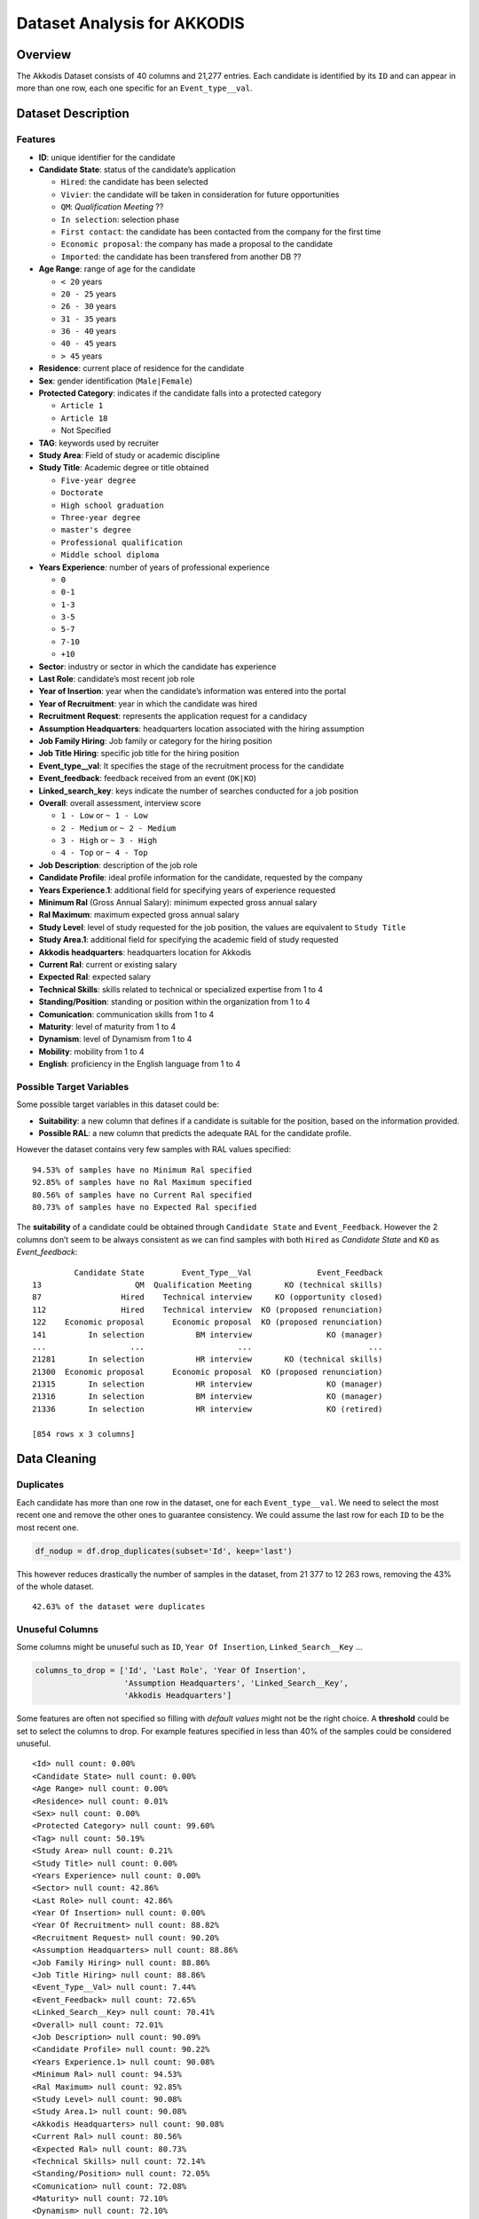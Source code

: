 Dataset Analysis for AKKODIS
============================

Overview
--------

The Akkodis Dataset consists of 40 columns and 21,277 entries. Each
candidate is identified by its ``ID`` and can appear in more than one
row, each one specific for an ``Event_type__val``.

Dataset Description
-------------------

Features
~~~~~~~~

- **ID**: unique identifier for the candidate
- **Candidate State**: status of the candidate’s application

  - ``Hired``: the candidate has been selected
  - ``Vivier``: the candidate will be taken in consideration for future
    opportunities
  - ``QM``: *Qualification Meeting* ??
  - ``In selection``: selection phase
  - ``First contact``: the candidate has been contacted from the company
    for the first time
  - ``Economic proposal``: the company has made a proposal to the
    candidate
  - ``Imported``: the candidate has been transfered from another DB ??

- **Age Range**: range of age for the candidate

  - ``< 20`` years
  - ``20 - 25`` years
  - ``26 - 30`` years
  - ``31 - 35`` years
  - ``36 - 40`` years
  - ``40 - 45`` years
  - ``> 45`` years

- **Residence**: current place of residence for the candidate
- **Sex**: gender identification (``Male|Female``)
- **Protected Category**: indicates if the candidate falls into a
  protected category

  - ``Article 1``
  - ``Article 18``
  - Not Specified

- **TAG**: keywords used by recruiter
- **Study Area**: Field of study or academic discipline
- **Study Title**: Academic degree or title obtained

  - ``Five-year degree``
  - ``Doctorate``
  - ``High school graduation``
  - ``Three-year degree``
  - ``master's degree``
  - ``Professional qualification``
  - ``Middle school diploma``

- **Years Experience**: number of years of professional experience

  - ``0``
  - ``0-1``
  - ``1-3``
  - ``3-5``
  - ``5-7``
  - ``7-10``
  - ``+10``

- **Sector**: industry or sector in which the candidate has experience
- **Last Role**: candidate’s most recent job role
- **Year of Insertion**: year when the candidate’s information was
  entered into the portal
- **Year of Recruitment**: year in which the candidate was hired
- **Recruitment Request**: represents the application request for a
  candidacy
- **Assumption Headquarters**: headquarters location associated with the
  hiring assumption
- **Job Family Hiring**: Job family or category for the hiring position
- **Job Title Hiring**: specific job title for the hiring position
- **Event_type__val**: It specifies the stage of the recruitment
  process for the candidate
- **Event_feedback**: feedback received from an event (``OK|KO``)
- **Linked_search_key**: keys indicate the number of searches conducted
  for a job position
- **Overall**: overall assessment, interview score

  - ``1 - Low`` or ``~ 1 - Low``
  - ``2 - Medium`` or ``~ 2 - Medium``
  - ``3 - High`` or ``~ 3 - High``
  - ``4 - Top`` or ``~ 4 - Top``

- **Job Description**: description of the job role
- **Candidate Profile**: ideal profile information for the candidate,
  requested by the company
- **Years Experience.1**: additional field for specifying years of
  experience requested
- **Minimum Ral** (Gross Annual Salary): minimum expected gross annual
  salary
- **Ral Maximum**: maximum expected gross annual salary
- **Study Level**: level of study requested for the job position, the
  values are equivalent to ``Study Title``
- **Study Area.1**: additional field for specifying the academic field
  of study requested
- **Akkodis headquarters**: headquarters location for Akkodis
- **Current Ral**: current or existing salary
- **Expected Ral**: expected salary
- **Technical Skills**: skills related to technical or specialized
  expertise from 1 to 4
- **Standing/Position**: standing or position within the organization
  from 1 to 4
- **Comunication**: communication skills from 1 to 4
- **Maturity**: level of maturity from 1 to 4
- **Dynamism**: level of Dynamism from 1 to 4
- **Mobility**: mobility from 1 to 4
- **English**: proficiency in the English language from 1 to 4

Possible Target Variables
~~~~~~~~~~~~~~~~~~~~~~~~~

Some possible target variables in this dataset could be: 

- **Suitability**: a new column that defines if a candidate is suitable for the position, based on the information provided.
- **Possible RAL**: a new column that predicts the adequate RAL for the candidate profile.

However the dataset contains very few samples with RAL values specified:

.. parsed-literal::

    94.53% of samples have no Minimum Ral specified
    92.85% of samples have no Ral Maximum specified
    80.56% of samples have no Current Ral specified
    80.73% of samples have no Expected Ral specified

The **suitability** of a candidate could be obtained through
``Candidate State`` and ``Event_Feedback``. However the 2 columns don’t
seem to be always consistent as we can find samples with both ``Hired``
as *Candidate State* and ``KO`` as *Event_feedback*:

.. parsed-literal::

             Candidate State        Event_Type__Val              Event_Feedback
    13                    QM  Qualification Meeting       KO (technical skills)
    87                 Hired    Technical interview     KO (opportunity closed)
    112                Hired    Technical interview  KO (proposed renunciation)
    122    Economic proposal      Economic proposal  KO (proposed renunciation)
    141         In selection           BM interview                KO (manager)
    ...                  ...                    ...                         ...
    21281       In selection           HR interview       KO (technical skills)
    21300  Economic proposal      Economic proposal  KO (proposed renunciation)
    21315       In selection           HR interview                KO (manager)
    21316       In selection           BM interview                KO (manager)
    21336       In selection           HR interview                KO (retired)
    
    [854 rows x 3 columns]


Data Cleaning
--------------
Duplicates
~~~~~~~~~~

Each candidate has more than one row in the dataset, one for each
``Event_type__val``. We need to select the most recent one and remove
the other ones to guarantee consistency. We could assume the last row
for each ``ID`` to be the most recent one.

.. code:: python

    df_nodup = df.drop_duplicates(subset='Id', keep='last')

This however reduces drastically the number of samples in the dataset,
from 21 377 to 12 263 rows, removing the 43% of the whole dataset.

.. parsed-literal::

    42.63% of the dataset were duplicates


Unuseful Columns
~~~~~~~~~~~~~~~~

Some columns might be unuseful such as ``ID``, ``Year Of Insertion``,
``Linked_Search__Key`` …

.. code:: python

    columns_to_drop = ['Id', 'Last Role', 'Year Of Insertion',
                       'Assumption Headquarters', 'Linked_Search__Key',
                       'Akkodis Headquarters']

Some features are often not specified so filling with *default values*
might not be the right choice. A **threshold** could be set to select
the columns to drop. For example features specified in less than 40% of
the samples could be considered unuseful.

.. parsed-literal::

    <Id> null count: 0.00%
    <Candidate State> null count: 0.00%
    <Age Range> null count: 0.00%
    <Residence> null count: 0.01%
    <Sex> null count: 0.00%
    <Protected Category> null count: 99.60%
    <Tag> null count: 50.19%
    <Study Area> null count: 0.21%
    <Study Title> null count: 0.00%
    <Years Experience> null count: 0.00%
    <Sector> null count: 42.86%
    <Last Role> null count: 42.86%
    <Year Of Insertion> null count: 0.00%
    <Year Of Recruitment> null count: 88.82%
    <Recruitment Request> null count: 90.20%
    <Assumption Headquarters> null count: 88.86%
    <Job Family Hiring> null count: 88.86%
    <Job Title Hiring> null count: 88.86%
    <Event_Type__Val> null count: 7.44%
    <Event_Feedback> null count: 72.65%
    <Linked_Search__Key> null count: 70.41%
    <Overall> null count: 72.01%
    <Job Description> null count: 90.09%
    <Candidate Profile> null count: 90.22%
    <Years Experience.1> null count: 90.08%
    <Minimum Ral> null count: 94.53%
    <Ral Maximum> null count: 92.85%
    <Study Level> null count: 90.08%
    <Study Area.1> null count: 90.08%
    <Akkodis Headquarters> null count: 90.08%
    <Current Ral> null count: 80.56%
    <Expected Ral> null count: 80.73%
    <Technical Skills> null count: 72.14%
    <Standing/Position> null count: 72.05%
    <Comunication> null count: 72.08%
    <Maturity> null count: 72.10%
    <Dynamism> null count: 72.10%
    <Mobility> null count: 72.05%
    <English> null count: 72.19%


.. code:: python

    df = df_nodup.drop(columns=columns_to_drop)

.. parsed-literal::

    The remaining columns are:
    
    Index(['Candidate State', 'Age Range', 'Residence', 'Sex',
           'Protected Category', 'Tag', 'Study Area', 'Study Title',
           'Years Experience', 'Sector', 'Event_Type__Val', 'Event_Feedback'],
          dtype='object')


NaNs Handling
~~~~~~~~~~~~~

There are still many columns left with no values specified.

.. parsed-literal::

    Columns that contain NaN values:
     ['Residence', 'Protected Category', 'Tag', 'Study Area', 'Sector', 'Event_Type__Val', 'Event_Feedback']


In order to define *default values* we need to analyze each feature:

.. parsed-literal::

    Residence values: ['TURIN » Turin ~ Piedmont' 'CONVERSANO » Bari ~ Puglia'
     'CASERTA » Caserta ~ Campania' ...
     'SAN FELICE A CANCELLO » Caserta ~ Campania'
     'PERDIFUMO » Salerno ~ Campania'
     'PALMANOVA » Udine ~ Friuli Venezia Giulia'] 
    
    Protected Category values: [nan 'Article 1' 'Article 18'] 
    
    Tag values: ['AUTOSAR, CAN, C, C++, MATLAB/SIMULINK, VECTOR/VENUS, VHDL, FPGA'
     '-, C, C++, DO178, LABVIEW, SOFTWARE DEVELOPMENT' 'PROCESS ENG.' ...
     '-, SOLIDWORKS, NX, CREO, INENTOR, GT POWER, AMESIM' 'SQL, UNIX'
     '-, ENVIRONMENTAL QUALITY, ENVIRONMENTAL MANAGER, ENVIRONMENTAL PROJECT ENGINEER, ISO 14001, ENVIRONMENTAL MANAGEMENT , ISO 14001, ENVIRONMENTAL MANAGEMENT, OFFSHORE'] 
    
    Study Area values: ['Automation/Mechatronics Engineering' 'computer engineering'
     'chemical engineering' 'Legal' 'Mechanical engineering'
     'Telecommunications Engineering' 'Economic - Statistics'
     'Materials Science and Engineering' 'Other scientific subjects'
     'Biomedical Engineering' 'electronic Engineering'
     'Information Engineering'
     'Aeronautical/Aerospace/Astronautics Engineering'
     'Energy and Nuclear Engineering' 'Informatics' 'Management Engineering'
     'Automotive Engineering' 'industrial engineering' 'Other' 'Surveyor'
     'Electrical Engineering' 'Scientific maturity' 'Chemist - Pharmaceutical'
     'Political-Social' 'Other humanities subjects' 'Geo-Biological'
     'Civil/Civil and Environmental Engineering' 'Psychology' 'Linguistics'
     'Agriculture and veterinary' 'Literary' 'Humanistic high school diploma'
     'Accounting' 'Communication Sciences' 'Safety Engineering' 'Architecture'
     'Mathematics' 'construction Engineering' 'Petroleum Engineering'
     'Naval Engineering' 'Artistic' nan
     'Mathematical-physical modeling for engineering'
     'Engineering for the environment and the territory' 'Medical'
     'Defense and Security' 'Physical education' 'Statistics'] 
    
    Sector values: ['Automotive' 'Aeronautics' 'Consulting' 'Telecom' 'Others' 'Space'
     'Life sciences' nan 'Railway' 'Defence' 'Naval'
     'Services and Information Systems' 'Energy' 'Machining - Heavy Industry'
     'Oil and Gas'] 
    
    Event_Type__Val values: ['BM interview' 'Candidate notification' 'Qualification Meeting'
     'Technical interview' 'HR interview' 'CV request' 'Contact note'
     'Inadequate CV' 'Economic proposal' 'Research association'
     'Sending SC to customer' nan 'Commercial note'] 
    
    Event_Feedback values: ['OK' nan 'KO (technical skills)' 'OK (waiting for departure)'
     'KO (proposed renunciation)' 'OK (live)' 'KO (mobility)' 'KO (manager)'
     'KO (retired)' 'OK (hired)' 'KO (seniority)' 'KO (ral)'
     'OK (other candidate)' 'KO (opportunity closed)' 'KO (lost availability)'
     'KO (language skills)'] 
    

Some default values could be:

.. code:: python

    df['Residence'] = df['Residence'].fillna('Not Specified')
    
    df['Protected Category'] = df['Protected Category'].fillna('No')
    
    df['Tag'] = df['Tag'].fillna('Not Specified')
    
    df['Study Area'] = df['Study Area'].fillna('Not Specified')
    
    df['Sector'] = df['Sector'].fillna('Not Specified')
    
    df['Event_Type__Val'] = df['Event_Type__Val'].fillna('Not Specified')
    
    df['Event_Feedback'] = df['Event_Feedback'].fillna('Not Specified')

Feature Mapping
~~~~~~~~~~~~~~~

Feature mapping can be used to simplify the values in the dataset.

Let’s analyze each feature:

**Candidate State**
^^^^^^^^^^^^^^^^^^^

.. image:: Akkodis_Dataset_Analysis_files/Akkodis_Dataset_Analysis_26_1.png


**Age Range**
^^^^^^^^^^^^^

.. image:: Akkodis_Dataset_Analysis_files/Akkodis_Dataset_Analysis_29_1.png


**Residence**
^^^^^^^^^^^^^

Mapping can be used to simplify this feature.

.. parsed-literal::

    ['TURIN » Turin ~ Piedmont' 'CONVERSANO » Bari ~ Puglia'
     'CASERTA » Caserta ~ Campania' ...
     'SAN FELICE A CANCELLO » Caserta ~ Campania'
     'PERDIFUMO » Salerno ~ Campania'
     'PALMANOVA » Udine ~ Friuli Venezia Giulia']

.. parsed-literal::

    List of residence states of the candidates in the dataset:
     ['ALBANIA', 'ALGERIA', 'AUSTRIA', 'BELARUS', 'BELGIUM', 'BRAZIL', 'BULGARIA', 'CHILE', "CHINA PEOPLE'S REPUBLIC", 'COLOMBIA', 'CROATIA', 'CZECH REPUBLIC', 'EGYPT', 'ERITREA', 'FRANCE', 'GERMANY', 'GREAT BRITAIN-NORTHERN IRELAND', 'GREECE', 'GRENADA', 'HAITI', 'INDIA', 'INDONESIA', 'IRAN', 'ITALY', 'KUWAIT', 'LEBANON', 'LIBYA', 'LITHUANIA', 'MALAYSIA', 'MALTA', 'MEXICO', 'MONACO', 'MOROCCO', 'NETHERLANDS', 'NIGERIA', 'OMAN', 'PAKISTAN', 'PHILIPPINES', 'PORTUGAL', 'QATAR', 'REPUBLIC OF POLAND', 'ROMANIA', 'RUSSIAN FEDERATION', 'SAINT LUCIA', 'SAINT PIERRE ET MIQUELON (ISLANDS)', 'SAN MARINO', 'SERBIA AND MONTENEGRO', 'SINGAPORE', 'SLOVAKIA', 'SOUTH AFRICAN REPUBLIC', 'SPAIN', 'SRI LANKA', 'SWEDEN', 'SWITZERLAND', 'SYRIA', 'TONGA', 'TUNISIA', 'Türkiye', 'UKRAINE', 'UNITED ARAB EMIRATES', 'UNITED STATES OF AMERICA', 'USSR', 'UZBEKISTAN', 'VENEZUELA', 'YUGOSLAVIA']

.. parsed-literal::

    List of residence italian regions of the candidates in the dataset:
     ['Abruzzo', 'Aosta Valley', 'Basilicata', 'Calabria', 'Campania', 'Emilia Romagna', 'Friuli Venezia Giulia', 'Lazio', 'Liguria', 'Lombardy', 'Marche', 'Molise', 'Not Specified', 'Piedmont', 'Puglia', 'Sardinia', 'Sicily', 'Trentino Alto Adige', 'Tuscany', 'Umbria', 'Veneto']


.. code:: python

    def map_residence(value):
        for region in italy_list:
            if region in value:
              return region
        for state in state_list:
            if state in value:
              return state
        return 'Not Specified'


The values in the ``Residence`` column could be replaced with either the
*italian region* or the *state*.

.. code:: python

    df['Residence'] = df['Residence'].apply(map_residence)
    df['Residence'] = df['Residence'].replace('Türkiye', 'TURKEY')
    df['Residence'] = df['Residence'].replace('USSR', 'RUSSIAN FEDERATION')

To better define *residence* 3 new columns could be added:
``Residence State``, ``Residence Italian Region``,
``European Residence``. This kind of information needs to be protected
but should also be taken in consideration in order to ensure *Fairness*.

.. image:: Akkodis_Dataset_Analysis_files/Akkodis_Dataset_Analysis_39_0.png

.. image:: Akkodis_Dataset_Analysis_files/Akkodis_Dataset_Analysis_40_0.png

.. image:: Akkodis_Dataset_Analysis_files/Akkodis_Dataset_Analysis_43_0.png


.. code:: python

    european_countries = [
        'ALBANIA', 'AUSTRIA', 'BELARUS', 'BELGIUM', 'BULGARIA', 'CROATIA', 'CZECH REPUBLIC',
        'FRANCE', 'GERMANY', 'GREAT BRITAIN-NORTHERN IRELAND', 'GREECE', 'ITALY', 'LATVIA',
        'LITHUANIA', 'LUXEMBOURG', 'MALTA', 'MOLDOVA', 'MONACO', 'MONTENEGRO', 'NETHERLANDS',
        'NORWAY', 'POLAND', 'PORTUGAL', 'ROMANIA', 'RUSSIA', 'SAN MARINO', 'SERBIA', 'SLOVAKIA',
        'SLOVENIA', 'SPAIN', 'SWEDEN', 'SWITZERLAND', 'UKRAINE'
    ]
    df['European Residence'] = df['Residence State'].apply(lambda x: 'Yes' if x in european_countries else 'No')

.. image:: Akkodis_Dataset_Analysis_files/Akkodis_Dataset_Analysis_45_0.png


The ``Residence`` column could then be removed.

.. code:: python

    df = df.drop(columns=['Residence'])

**Sex**
^^^^^^^

The dataset is unbalanced with respect to the Sex feature, with 76.8%
male candidates and 23.2% female candidates.

.. image:: Akkodis_Dataset_Analysis_files/Akkodis_Dataset_Analysis_49_1.png


**Protected Category**
^^^^^^^^^^^^^^^^^^^^^^

Mapping can be applied to simplify this feature and discriminate between
candidates that are part of a protected category and candidates who are
not.

.. code:: python

    df['Protected Category'] = df['Protected Category'].replace('Article 18', 'Yes')
    df['Protected Category'] = df['Protected Category'].replace('Article 1', 'Yes')

The dataset is highly unbalanced with respect to this feature, with only
0.4% candidates from protected categories.

.. image:: Akkodis_Dataset_Analysis_files/Akkodis_Dataset_Analysis_53_1.png


**Tag**
^^^^^^^

This feature is highly irregular and will need processing in order to be
useful. Some mapping could be applied to clean the data:

.. code:: python

    df['Tag'] = df['Tag'].replace('-', 'Not Specified')
    df['Tag'] = df['Tag'].replace('.', 'Not Specified')
    df['Tag'] = df['Tag'].replace('X', 'Not Specified')

.. parsed-literal::

    ['AUTOSAR, CAN, C, C++, MATLAB/SIMULINK, VECTOR/VENUS, VHDL, FPGA'
     '-, C, C++, DO178, LABVIEW, SOFTWARE DEVELOPMENT' 'PROCESS ENG.' ...
     '-, SOLIDWORKS, NX, CREO, INENTOR, GT POWER, AMESIM' 'SQL, UNIX'
     '-, ENVIRONMENTAL QUALITY, ENVIRONMENTAL MANAGER, ENVIRONMENTAL PROJECT ENGINEER, ISO 14001, ENVIRONMENTAL MANAGEMENT , ISO 14001, ENVIRONMENTAL MANAGEMENT, OFFSHORE']

.. raw:: html

    
      <div id="df-bd8a1fd4-1e0a-4f0e-8d99-6f986c91353a" class="colab-df-container">
        <div>
    <style scoped>
        .dataframe tbody tr th:only-of-type {
            vertical-align: middle;
        }
    
        .dataframe tbody tr th {
            vertical-align: top;
        }
    
        .dataframe thead th {
            text-align: right;
        }
    </style>
    <table border="1" class="dataframe">
      <thead>
        <tr style="text-align: right;">
          <th></th>
          <th>Keyword</th>
          <th>Count</th>
        </tr>
      </thead>
      <tbody>
        <tr>
          <th>20</th>
          <td>MATLAB</td>
          <td>576</td>
        </tr>
        <tr>
          <th>3</th>
          <td>C++</td>
          <td>312</td>
        </tr>
        <tr>
          <th>2</th>
          <td>C</td>
          <td>305</td>
        </tr>
        <tr>
          <th>21</th>
          <td>SIMULINK</td>
          <td>305</td>
        </tr>
        <tr>
          <th>107</th>
          <td>SOLIDWORKS</td>
          <td>299</td>
        </tr>
        <tr>
          <th>35</th>
          <td>PYTHON</td>
          <td>275</td>
        </tr>
        <tr>
          <th>137</th>
          <td>EXCEL</td>
          <td>177</td>
        </tr>
        <tr>
          <th>52</th>
          <td>JAVA</td>
          <td>176</td>
        </tr>
        <tr>
          <th>136</th>
          <td>OFFICE</td>
          <td>143</td>
        </tr>
        <tr>
          <th>205</th>
          <td>AUTOCAD</td>
          <td>129</td>
        </tr>
      </tbody>
    </table>
    </div>
        <div class="colab-df-buttons">
    
      <div class="colab-df-container">
        <button class="colab-df-convert" onclick="convertToInteractive('df-bd8a1fd4-1e0a-4f0e-8d99-6f986c91353a')"
                title="Convert this dataframe to an interactive table."
                style="display:none;">
    
      <svg xmlns="http://www.w3.org/2000/svg" height="24px" viewBox="0 -960 960 960">
        <path d="M120-120v-720h720v720H120Zm60-500h600v-160H180v160Zm220 220h160v-160H400v160Zm0 220h160v-160H400v160ZM180-400h160v-160H180v160Zm440 0h160v-160H620v160ZM180-180h160v-160H180v160Zm440 0h160v-160H620v160Z"/>
      </svg>
        </button>
    
      <style>
        .colab-df-container {
          display:flex;
          gap: 12px;
        }
    
        .colab-df-convert {
          background-color: #E8F0FE;
          border: none;
          border-radius: 50%;
          cursor: pointer;
          display: none;
          fill: #1967D2;
          height: 32px;
          padding: 0 0 0 0;
          width: 32px;
        }
    
        .colab-df-convert:hover {
          background-color: #E2EBFA;
          box-shadow: 0px 1px 2px rgba(60, 64, 67, 0.3), 0px 1px 3px 1px rgba(60, 64, 67, 0.15);
          fill: #174EA6;
        }
    
        .colab-df-buttons div {
          margin-bottom: 4px;
        }
    
        [theme=dark] .colab-df-convert {
          background-color: #3B4455;
          fill: #D2E3FC;
        }
    
        [theme=dark] .colab-df-convert:hover {
          background-color: #434B5C;
          box-shadow: 0px 1px 3px 1px rgba(0, 0, 0, 0.15);
          filter: drop-shadow(0px 1px 2px rgba(0, 0, 0, 0.3));
          fill: #FFFFFF;
        }
      </style>
    
        <script>
          const buttonEl =
            document.querySelector('#df-bd8a1fd4-1e0a-4f0e-8d99-6f986c91353a button.colab-df-convert');
          buttonEl.style.display =
            google.colab.kernel.accessAllowed ? 'block' : 'none';
    
          async function convertToInteractive(key) {
            const element = document.querySelector('#df-bd8a1fd4-1e0a-4f0e-8d99-6f986c91353a');
            const dataTable =
              await google.colab.kernel.invokeFunction('convertToInteractive',
                                                        [key], {});
            if (!dataTable) return;
    
            const docLinkHtml = 'Like what you see? Visit the ' +
              '<a target="_blank" href=https://colab.research.google.com/notebooks/data_table.ipynb>data table notebook</a>'
              + ' to learn more about interactive tables.';
            element.innerHTML = '';
            dataTable['output_type'] = 'display_data';
            await google.colab.output.renderOutput(dataTable, element);
            const docLink = document.createElement('div');
            docLink.innerHTML = docLinkHtml;
            element.appendChild(docLink);
          }
        </script>
      </div>
    
    
    <div id="df-97debbdd-03eb-4501-8acc-0302ce8791cf">
      <button class="colab-df-quickchart" onclick="quickchart('df-97debbdd-03eb-4501-8acc-0302ce8791cf')"
                title="Suggest charts"
                style="display:none;">
    
    <svg xmlns="http://www.w3.org/2000/svg" height="24px"viewBox="0 0 24 24"
         width="24px">
        <g>
            <path d="M19 3H5c-1.1 0-2 .9-2 2v14c0 1.1.9 2 2 2h14c1.1 0 2-.9 2-2V5c0-1.1-.9-2-2-2zM9 17H7v-7h2v7zm4 0h-2V7h2v10zm4 0h-2v-4h2v4z"/>
        </g>
    </svg>
      </button>
    
    <style>
      .colab-df-quickchart {
          --bg-color: #E8F0FE;
          --fill-color: #1967D2;
          --hover-bg-color: #E2EBFA;
          --hover-fill-color: #174EA6;
          --disabled-fill-color: #AAA;
          --disabled-bg-color: #DDD;
      }
    
      [theme=dark] .colab-df-quickchart {
          --bg-color: #3B4455;
          --fill-color: #D2E3FC;
          --hover-bg-color: #434B5C;
          --hover-fill-color: #FFFFFF;
          --disabled-bg-color: #3B4455;
          --disabled-fill-color: #666;
      }
    
      .colab-df-quickchart {
        background-color: var(--bg-color);
        border: none;
        border-radius: 50%;
        cursor: pointer;
        display: none;
        fill: var(--fill-color);
        height: 32px;
        padding: 0;
        width: 32px;
      }
    
      .colab-df-quickchart:hover {
        background-color: var(--hover-bg-color);
        box-shadow: 0 1px 2px rgba(60, 64, 67, 0.3), 0 1px 3px 1px rgba(60, 64, 67, 0.15);
        fill: var(--button-hover-fill-color);
      }
    
      .colab-df-quickchart-complete:disabled,
      .colab-df-quickchart-complete:disabled:hover {
        background-color: var(--disabled-bg-color);
        fill: var(--disabled-fill-color);
        box-shadow: none;
      }
    
      .colab-df-spinner {
        border: 2px solid var(--fill-color);
        border-color: transparent;
        border-bottom-color: var(--fill-color);
        animation:
          spin 1s steps(1) infinite;
      }
    
      @keyframes spin {
        0% {
          border-color: transparent;
          border-bottom-color: var(--fill-color);
          border-left-color: var(--fill-color);
        }
        20% {
          border-color: transparent;
          border-left-color: var(--fill-color);
          border-top-color: var(--fill-color);
        }
        30% {
          border-color: transparent;
          border-left-color: var(--fill-color);
          border-top-color: var(--fill-color);
          border-right-color: var(--fill-color);
        }
        40% {
          border-color: transparent;
          border-right-color: var(--fill-color);
          border-top-color: var(--fill-color);
        }
        60% {
          border-color: transparent;
          border-right-color: var(--fill-color);
        }
        80% {
          border-color: transparent;
          border-right-color: var(--fill-color);
          border-bottom-color: var(--fill-color);
        }
        90% {
          border-color: transparent;
          border-bottom-color: var(--fill-color);
        }
      }
    </style>
    
      <script>
        async function quickchart(key) {
          const quickchartButtonEl =
            document.querySelector('#' + key + ' button');
          quickchartButtonEl.disabled = true;  // To prevent multiple clicks.
          quickchartButtonEl.classList.add('colab-df-spinner');
          try {
            const charts = await google.colab.kernel.invokeFunction(
                'suggestCharts', [key], {});
          } catch (error) {
            console.error('Error during call to suggestCharts:', error);
          }
          quickchartButtonEl.classList.remove('colab-df-spinner');
          quickchartButtonEl.classList.add('colab-df-quickchart-complete');
        }
        (() => {
          let quickchartButtonEl =
            document.querySelector('#df-97debbdd-03eb-4501-8acc-0302ce8791cf button');
          quickchartButtonEl.style.display =
            google.colab.kernel.accessAllowed ? 'block' : 'none';
        })();
      </script>
    </div>
    
        </div>
      </div>


.. image:: Akkodis_Dataset_Analysis_files/Akkodis_Dataset_Analysis_58_0.png


**Study Area**
^^^^^^^^^^^^^^

.. parsed-literal::

    There are 48 different <Study Area> values:
     ['Automation/Mechatronics Engineering' 'computer engineering'
     'chemical engineering' 'Legal' 'Mechanical engineering'
     'Telecommunications Engineering' 'Economic - Statistics'
     'Materials Science and Engineering' 'Other scientific subjects'
     'Biomedical Engineering' 'electronic Engineering'
     'Information Engineering'
     'Aeronautical/Aerospace/Astronautics Engineering'
     'Energy and Nuclear Engineering' 'Informatics' 'Management Engineering'
     'Automotive Engineering' 'industrial engineering' 'Other' 'Surveyor'
     'Electrical Engineering' 'Scientific maturity' 'Chemist - Pharmaceutical'
     'Political-Social' 'Other humanities subjects' 'Geo-Biological'
     'Civil/Civil and Environmental Engineering' 'Psychology' 'Linguistics'
     'Agriculture and veterinary' 'Literary' 'Humanistic high school diploma'
     'Accounting' 'Communication Sciences' 'Safety Engineering' 'Architecture'
     'Mathematics' 'construction Engineering' 'Petroleum Engineering'
     'Naval Engineering' 'Artistic' 'Not Specified'
     'Mathematical-physical modeling for engineering'
     'Engineering for the environment and the territory' 'Medical'
     'Defense and Security' 'Physical education' 'Statistics'] 

.. raw:: html

    
      <div id="df-50451c5a-7fa2-4bc3-b478-14bd3e40f299" class="colab-df-container">
        <div>
    <style scoped>
        .dataframe tbody tr th:only-of-type {
            vertical-align: middle;
        }
    
        .dataframe tbody tr th {
            vertical-align: top;
        }
    
        .dataframe thead th {
            text-align: right;
        }
    </style>
    <table border="1" class="dataframe">
      <thead>
        <tr style="text-align: right;">
          <th></th>
          <th>Study Area</th>
          <th>Count</th>
        </tr>
      </thead>
      <tbody>
        <tr>
          <th>4</th>
          <td>Mechanical engineering</td>
          <td>2235</td>
        </tr>
        <tr>
          <th>1</th>
          <td>computer engineering</td>
          <td>1344</td>
        </tr>
        <tr>
          <th>12</th>
          <td>Aeronautical/Aerospace/Astronautics Engineering</td>
          <td>951</td>
        </tr>
        <tr>
          <th>9</th>
          <td>Biomedical Engineering</td>
          <td>924</td>
        </tr>
        <tr>
          <th>17</th>
          <td>industrial engineering</td>
          <td>901</td>
        </tr>
        <tr>
          <th>15</th>
          <td>Management Engineering</td>
          <td>798</td>
        </tr>
        <tr>
          <th>10</th>
          <td>electronic Engineering</td>
          <td>685</td>
        </tr>
        <tr>
          <th>18</th>
          <td>Other</td>
          <td>567</td>
        </tr>
        <tr>
          <th>11</th>
          <td>Information Engineering</td>
          <td>485</td>
        </tr>
        <tr>
          <th>0</th>
          <td>Automation/Mechatronics Engineering</td>
          <td>430</td>
        </tr>
      </tbody>
    </table>
    </div>
        <div class="colab-df-buttons">
    
      <div class="colab-df-container">
        <button class="colab-df-convert" onclick="convertToInteractive('df-50451c5a-7fa2-4bc3-b478-14bd3e40f299')"
                title="Convert this dataframe to an interactive table."
                style="display:none;">
    
      <svg xmlns="http://www.w3.org/2000/svg" height="24px" viewBox="0 -960 960 960">
        <path d="M120-120v-720h720v720H120Zm60-500h600v-160H180v160Zm220 220h160v-160H400v160Zm0 220h160v-160H400v160ZM180-400h160v-160H180v160Zm440 0h160v-160H620v160ZM180-180h160v-160H180v160Zm440 0h160v-160H620v160Z"/>
      </svg>
        </button>
    
      <style>
        .colab-df-container {
          display:flex;
          gap: 12px;
        }
    
        .colab-df-convert {
          background-color: #E8F0FE;
          border: none;
          border-radius: 50%;
          cursor: pointer;
          display: none;
          fill: #1967D2;
          height: 32px;
          padding: 0 0 0 0;
          width: 32px;
        }
    
        .colab-df-convert:hover {
          background-color: #E2EBFA;
          box-shadow: 0px 1px 2px rgba(60, 64, 67, 0.3), 0px 1px 3px 1px rgba(60, 64, 67, 0.15);
          fill: #174EA6;
        }
    
        .colab-df-buttons div {
          margin-bottom: 4px;
        }
    
        [theme=dark] .colab-df-convert {
          background-color: #3B4455;
          fill: #D2E3FC;
        }
    
        [theme=dark] .colab-df-convert:hover {
          background-color: #434B5C;
          box-shadow: 0px 1px 3px 1px rgba(0, 0, 0, 0.15);
          filter: drop-shadow(0px 1px 2px rgba(0, 0, 0, 0.3));
          fill: #FFFFFF;
        }
      </style>
    
        <script>
          const buttonEl =
            document.querySelector('#df-50451c5a-7fa2-4bc3-b478-14bd3e40f299 button.colab-df-convert');
          buttonEl.style.display =
            google.colab.kernel.accessAllowed ? 'block' : 'none';
    
          async function convertToInteractive(key) {
            const element = document.querySelector('#df-50451c5a-7fa2-4bc3-b478-14bd3e40f299');
            const dataTable =
              await google.colab.kernel.invokeFunction('convertToInteractive',
                                                        [key], {});
            if (!dataTable) return;
    
            const docLinkHtml = 'Like what you see? Visit the ' +
              '<a target="_blank" href=https://colab.research.google.com/notebooks/data_table.ipynb>data table notebook</a>'
              + ' to learn more about interactive tables.';
            element.innerHTML = '';
            dataTable['output_type'] = 'display_data';
            await google.colab.output.renderOutput(dataTable, element);
            const docLink = document.createElement('div');
            docLink.innerHTML = docLinkHtml;
            element.appendChild(docLink);
          }
        </script>
      </div>
    
    
    <div id="df-c0461018-c5c1-402e-a14d-f64706eaf7a3">
      <button class="colab-df-quickchart" onclick="quickchart('df-c0461018-c5c1-402e-a14d-f64706eaf7a3')"
                title="Suggest charts"
                style="display:none;">
    
    <svg xmlns="http://www.w3.org/2000/svg" height="24px"viewBox="0 0 24 24"
         width="24px">
        <g>
            <path d="M19 3H5c-1.1 0-2 .9-2 2v14c0 1.1.9 2 2 2h14c1.1 0 2-.9 2-2V5c0-1.1-.9-2-2-2zM9 17H7v-7h2v7zm4 0h-2V7h2v10zm4 0h-2v-4h2v4z"/>
        </g>
    </svg>
      </button>
    
    <style>
      .colab-df-quickchart {
          --bg-color: #E8F0FE;
          --fill-color: #1967D2;
          --hover-bg-color: #E2EBFA;
          --hover-fill-color: #174EA6;
          --disabled-fill-color: #AAA;
          --disabled-bg-color: #DDD;
      }
    
      [theme=dark] .colab-df-quickchart {
          --bg-color: #3B4455;
          --fill-color: #D2E3FC;
          --hover-bg-color: #434B5C;
          --hover-fill-color: #FFFFFF;
          --disabled-bg-color: #3B4455;
          --disabled-fill-color: #666;
      }
    
      .colab-df-quickchart {
        background-color: var(--bg-color);
        border: none;
        border-radius: 50%;
        cursor: pointer;
        display: none;
        fill: var(--fill-color);
        height: 32px;
        padding: 0;
        width: 32px;
      }
    
      .colab-df-quickchart:hover {
        background-color: var(--hover-bg-color);
        box-shadow: 0 1px 2px rgba(60, 64, 67, 0.3), 0 1px 3px 1px rgba(60, 64, 67, 0.15);
        fill: var(--button-hover-fill-color);
      }
    
      .colab-df-quickchart-complete:disabled,
      .colab-df-quickchart-complete:disabled:hover {
        background-color: var(--disabled-bg-color);
        fill: var(--disabled-fill-color);
        box-shadow: none;
      }
    
      .colab-df-spinner {
        border: 2px solid var(--fill-color);
        border-color: transparent;
        border-bottom-color: var(--fill-color);
        animation:
          spin 1s steps(1) infinite;
      }
    
      @keyframes spin {
        0% {
          border-color: transparent;
          border-bottom-color: var(--fill-color);
          border-left-color: var(--fill-color);
        }
        20% {
          border-color: transparent;
          border-left-color: var(--fill-color);
          border-top-color: var(--fill-color);
        }
        30% {
          border-color: transparent;
          border-left-color: var(--fill-color);
          border-top-color: var(--fill-color);
          border-right-color: var(--fill-color);
        }
        40% {
          border-color: transparent;
          border-right-color: var(--fill-color);
          border-top-color: var(--fill-color);
        }
        60% {
          border-color: transparent;
          border-right-color: var(--fill-color);
        }
        80% {
          border-color: transparent;
          border-right-color: var(--fill-color);
          border-bottom-color: var(--fill-color);
        }
        90% {
          border-color: transparent;
          border-bottom-color: var(--fill-color);
        }
      }
    </style>
    
      <script>
        async function quickchart(key) {
          const quickchartButtonEl =
            document.querySelector('#' + key + ' button');
          quickchartButtonEl.disabled = true;  // To prevent multiple clicks.
          quickchartButtonEl.classList.add('colab-df-spinner');
          try {
            const charts = await google.colab.kernel.invokeFunction(
                'suggestCharts', [key], {});
          } catch (error) {
            console.error('Error during call to suggestCharts:', error);
          }
          quickchartButtonEl.classList.remove('colab-df-spinner');
          quickchartButtonEl.classList.add('colab-df-quickchart-complete');
        }
        (() => {
          let quickchartButtonEl =
            document.querySelector('#df-c0461018-c5c1-402e-a14d-f64706eaf7a3 button');
          quickchartButtonEl.style.display =
            google.colab.kernel.accessAllowed ? 'block' : 'none';
        })();
      </script>
    </div>
    
        </div>
      </div>

.. image:: Akkodis_Dataset_Analysis_files/Akkodis_Dataset_Analysis_62_0.png


**Study Title**
^^^^^^^^^^^^^^^

.. parsed-literal::

    There are 7 different <Study Title> values:
     ['Five-year degree' 'Doctorate' 'High school graduation'
     'Three-year degree' "master's degree" 'Middle school diploma'
     'Professional qualification'] 
 
.. image:: Akkodis_Dataset_Analysis_files/Akkodis_Dataset_Analysis_65_0.png


**Years Experience**
^^^^^^^^^^^^^^^^^^^^

.. parsed-literal::

    There are 7 different <Years Experience> categories:
     ['[1-3]' '[7-10]' '[3-5]' '[5-7]' '[+10]' '[0]' '[0-1]'] 
    
.. image:: Akkodis_Dataset_Analysis_files/Akkodis_Dataset_Analysis_68_1.png


**Sector**
^^^^^^^^^^

This feature doesn’t seem relevant as its most frequent values are “*Not
Specified*” and “*Others*”.

.. image:: Akkodis_Dataset_Analysis_files/Akkodis_Dataset_Analysis_70_0.png


\**Event_type\__val*\*
^^^^^^^^^^^^^^^^^^^^^^

.. parsed-literal::

    There are 13 different values for <Event_Type__Val:
     ['BM interview' 'Candidate notification' 'Qualification Meeting'
     'Technical interview' 'HR interview' 'CV request' 'Contact note'
     'Inadequate CV' 'Economic proposal' 'Research association'
     'Sending SC to customer' 'Not Specified' 'Commercial note']

.. image:: Akkodis_Dataset_Analysis_files/Akkodis_Dataset_Analysis_73_0.png


The most frequent type of **event** is the “*CV Request*”, meaning that
Akkodis has not yet received anything from that candidate. This could
mean that for this kind of candidates there’s no way to determine
whether they are eligible or not for the position.

.. image:: Akkodis_Dataset_Analysis_files/Akkodis_Dataset_Analysis_75_0.png


**Event_feedback**
^^^^^^^^^^^^^^^^^^

This feature could be simplified with mapping, reducing the number of
possible values from 16 to 3:

.. parsed-literal::

    There are 16 possible values for <Event_Feedback>:
     ['OK' 'Not Specified' 'KO (technical skills)' 'OK (waiting for departure)'
     'KO (proposed renunciation)' 'OK (live)' 'KO (mobility)' 'KO (manager)'
     'KO (retired)' 'OK (hired)' 'KO (seniority)' 'KO (ral)'
     'OK (other candidate)' 'KO (opportunity closed)' 'KO (lost availability)'
     'KO (language skills)']


.. code:: python

    df['Event_Feedback'] = df['Event_Feedback'].apply(lambda x: 'OK' if 'OK' in x else x)
    df['Event_Feedback'] = df['Event_Feedback'].apply(lambda x: 'KO' if 'KO' in x else x)

.. parsed-literal::

    After mapping there are now 3 possible values for <Event_Feedback>:
     ['OK' 'Not Specified' 'KO']

.. image:: Akkodis_Dataset_Analysis_files/Akkodis_Dataset_Analysis_80_0.png


Data Visualization
------------------

**Sex and Candidate State**
~~~~~~~~~~~~~~~~~~~~~~~~~~~

.. image:: Akkodis_Dataset_Analysis_files/Akkodis_Dataset_Analysis_82_0.png

.. image:: Akkodis_Dataset_Analysis_files/Akkodis_Dataset_Analysis_83_0.png


**Protected Category and Candidate State**
~~~~~~~~~~~~~~~~~~~~~~~~~~~~~~~~~~~~~~~~~~

.. image:: Akkodis_Dataset_Analysis_files/Akkodis_Dataset_Analysis_85_0.png


**Age Range and Candidate State**
~~~~~~~~~~~~~~~~~~~~~~~~~~~~~~~~~

.. image:: Akkodis_Dataset_Analysis_files/Akkodis_Dataset_Analysis_87_1.png

.. image:: Akkodis_Dataset_Analysis_files/Akkodis_Dataset_Analysis_87_3.png


**Correlation**
^^^^^^^^^^^^^^^

.. image:: Akkodis_Dataset_Analysis_files/Akkodis_Dataset_Analysis_90_0.png

